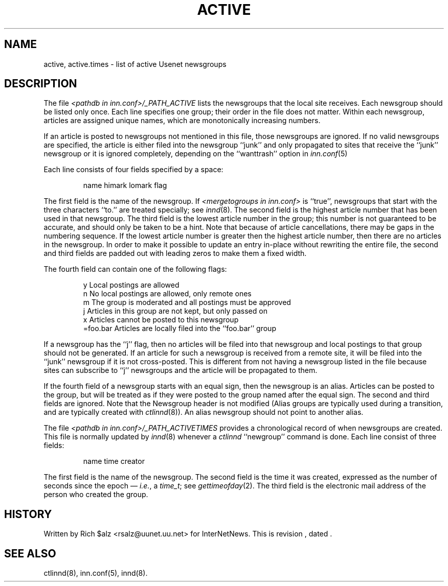 .\" $Revision$
.TH ACTIVE 5
.SH NAME
active, active.times \- list of active Usenet newsgroups
.SH DESCRIPTION
The file
.I <pathdb in inn.conf>/_PATH_ACTIVE
lists the newsgroups that the local site receives.
Each newsgroup should be listed only once.
Each line specifies one group; their order in the file does not matter.
Within each newsgroup, articles are assigned unique names, which are
monotonically increasing numbers.
.PP
If an article is posted to newsgroups not mentioned in this file, those
newsgroups are ignored.
If no valid newsgroups are specified, the article is either
filed into the newsgroup ``junk'' and only propagated to sites that receive
the ``junk'' newsgroup or it is ignored completely, depending on the
``wanttrash'' option in
.IR inn.conf (5)
.PP
Each line consists of four fields specified by a space:
.PP
.RS
.nf
        name himark lomark flag
.fi
.RE
.PP
The first field is the name of the newsgroup.
If
.I <mergetogroups in inn.conf>
is ``true'',
newsgroups that start with the three characters ``to.'' are treated
specially; see
.IR innd (8).
The second field is the highest article number that has been used in that
newsgroup.
The third field is the lowest article number in the group; this number
is not guaranteed to be accurate, and should only be taken to be a hint.
Note that because of article cancellations, there may be gaps in the
numbering sequence.
If the lowest article number is greater then the highest article number,
then there are no articles in the newsgroup.
In order to make it possible to update an entry in-place without rewriting
the entire file, the second and third fields are padded out with leading
zeros to make them a fixed width.
.PP
The fourth field can contain one of the following flags:
.PP
.RS
.nf
.ta \w'=foo.bar   'u
y        Local postings are allowed
n        No local postings are allowed, only remote ones
m        The group is moderated and all postings must be approved
j        Articles in this group are not kept, but only passed on
x        Articles cannot be posted to this newsgroup
=foo.bar Articles are locally filed into the ``foo.bar'' group
.fi
.RE
.PP
If a newsgroup has the ``j'' flag, then no articles will be filed into
that newsgroup and local postings to that group should not be generated.
If an article for such a newsgroup is received from a remote site, it
will be filed into the ``junk'' newsgroup if it is not cross-posted.
This is different from not having a newsgroup listed in the file because
sites can subscribe to ``j'' newsgroups and the article will be propagated
to them.
.PP
If the fourth field of a newsgroup starts with an equal sign, then
the newsgroup is an alias.
Articles can be posted to the group, but will be treated as if they
were posted to the group named after the equal sign.
The second and third fields are ignored.
Note that the Newsgroup header is not modified
(Alias groups are typically used during a transition, and are typically
created with
.IR ctlinnd (8)).
An alias newsgroup should not point to another alias.
.PP
The file
.I <pathdb in inn.conf>/_PATH_ACTIVETIMES
provides a chronological record of when newsgroups are created.
This file is normally updated by
.IR innd (8)
whenever a
.I ctlinnd
\&``newgroup'' command is done.
Each line consist of three fields:
.PP
.RS
.nf
name time creator
.fi
.RE
.PP
The first field is the name of the newsgroup.
The second field is the time it was created, expressed as the number of
seconds since the epoch \(em
.IR i.e. ,
a
.IR time_t ;
see
.IR gettimeofday (2).
The third field is the electronic mail address of the person who
created the group.
.SH HISTORY
Written by Rich $alz <rsalz@uunet.uu.net> for InterNetNews.
.de R$
This is revision \\$3, dated \\$4.
..
.R$ $Id$
.SH "SEE ALSO"
ctlinnd(8), inn.conf(5), innd(8).
